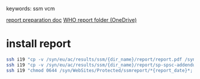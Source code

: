 # Time-stamp: <2020-06-18 11:15:37 eu>
keywords: ssm vcm

[[file:~/AD/sources/ssm-report/doc/report-prepare.org][report preparation doc]]
[[https://worldhealthorg-my.sharepoint.com/:f:/g/personal/lievrem_who_int/EsWipHzg-WBHhuQkssp34PsBVpB6pucxdjLVY5OuUki4Vw?e=5%3aRqGQVW&at=9][WHO report folder (OneDrive)]]

* install report

#+BEGIN_SRC bash
  ssh i19 "cp -v /syn/eu/ac/results/ssm/{dir_name}/report/report.pdf /syn/WebSites/Protected/ssmreport/Cambridge-report-{report_date}.pdf"
  ssh i19 "cp -v /syn/eu/ac/results/ssm/{dir_name}/report/sp-spsc-addendum.pdf /syn/WebSites/Protected/ssmreport/Cambridge-report-{report_date}.addendum-1.pdf"
  ssh i19 "chmod 0644 /syn/WebSites/Protected/ssmreport/*{report_date}*; ls -l /syn/WebSites/Protected/ssmreport/*{report_date}*"
#+END_SRC


* COMMENT local vars ======================================================================
:PROPERTIES:
:VISIBILITY: folded
:END:
#+STARTUP: showall indent
Local Variables:
eval: (auto-fill-mode 0)
eval: (add-hook 'before-save-hook 'time-stamp)
eval: (set (make-local-variable 'org-confirm-elisp-link-function) nil)
End:
